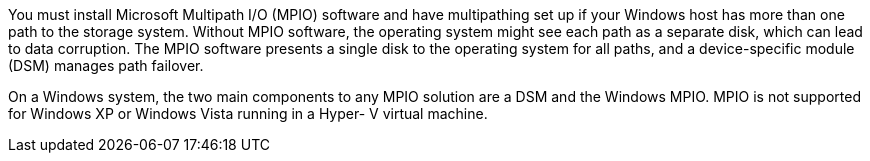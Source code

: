 You must install Microsoft Multipath I/O (MPIO) software and have multipathing set up if your Windows host has more than one path to the storage system. Without MPIO software, the operating system might see each path as a separate disk, which can lead to data corruption. The MPIO software presents a single disk to the operating system for all paths, and a device-specific module (DSM) manages path failover.

On a Windows system, the two main components to any MPIO solution are a DSM and the Windows MPIO. MPIO is not supported for Windows XP or Windows Vista running in a Hyper- V virtual machine.
